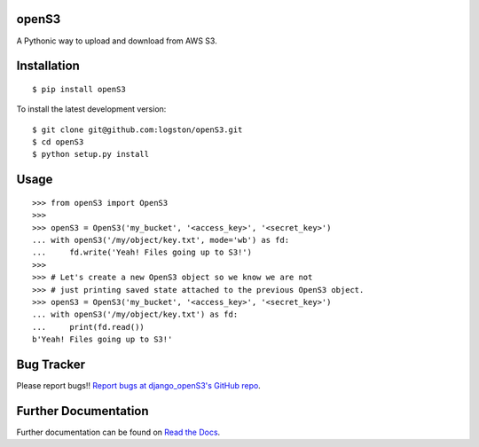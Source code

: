 openS3
======

|docs| |tests|

A Pythonic way to upload and download from AWS S3.


Installation
============

::

   $ pip install openS3

To install the latest development version::

    $ git clone git@github.com:logston/openS3.git
    $ cd openS3
    $ python setup.py install


Usage
=====

::

    >>> from openS3 import OpenS3
    >>>
    >>> openS3 = OpenS3('my_bucket', '<access_key>', '<secret_key>')
    ... with openS3('/my/object/key.txt', mode='wb') as fd:
    ...     fd.write('Yeah! Files going up to S3!')
    >>>
    >>> # Let's create a new OpenS3 object so we know we are not
    >>> # just printing saved state attached to the previous OpenS3 object.
    >>> openS3 = OpenS3('my_bucket', '<access_key>', '<secret_key>')
    ... with openS3('/my/object/key.txt') as fd:
    ...     print(fd.read())
    b'Yeah! Files going up to S3!'

Bug Tracker
===========

Please report bugs!!
`Report bugs at django_openS3's GitHub repo <https://github.com/logston/django_openS3/issues>`_.

Further Documentation
=====================

Further documentation can be found on `Read the Docs`_.

.. _Read the Docs: http://django_opens3.readthedocs.org/en/latest/

.. |docs| image:: https://readthedocs.org/projects/django_opens3/badge/
    :alt: Documentation Status
    :scale: 100%
    :target: http://django_opens3.readthedocs.org/en/latest/

.. |tests| image:: https://travis-ci.org/logston/django_openS3.svg
    :target: https://travis-ci.org/logston/django_openS3